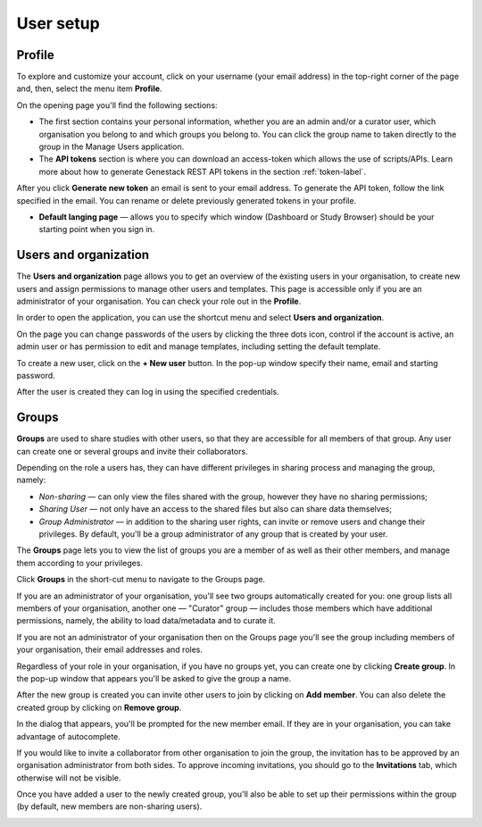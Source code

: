 User setup
##########

Profile
*******

To explore and customize your account, click on your username (your email address)
in the top-right corner of the page and, then, select the menu item **Profile**.

.. image:: images/profile-1.png

On the opening page you'll find the following sections:

.. image:: images/odm_profile.png
   :scale: 50 %
   :align: center

- The first section contains your personal information, whether you are an admin and/or a curator user, which organisation you belong to and which groups you belong to. You can click the group name to taken directly to the group in the Manage Users application.

- The  **API tokens** section is where you can download an access-token which allows the use of scripts/APIs. Learn more about how to generate Genestack REST API tokens in the section :ref:`token-label`.

After you click **Generate new token** an email is sent to your email address. To generate the API token,
follow the link specified in the email. You can rename or delete previously generated tokens in your profile.

.. image:: images/token.png

- **Default langing page** — allows you to specify which window (Dashboard or Study Browser) should
  be your starting point when you sign in.


Users and organization
**********************

The **Users and organization** page allows you to get an overview of the existing users in your organisation,
to create new users and assign permissions to manage other users and templates. This page is accessible only if you are
an administrator of your organisation. You can check your role out in the **Profile**.

In order to open the application, you can use the shortcut menu and select **Users and organization**.

.. image:: images/shortcut_1_23.png
   :scale: 40 %
   :align: center

On the page you can change passwords of the users by clicking the three dots icon, control if the account is active, an admin user or has permission to edit and manage templates, including setting the default template.

.. image:: images/manage_users_1_23.png
   :scale: 40 %
   :align: center

To create a new user, click on the **+ New user** button. In the pop-up window specify their name, email and starting password.

.. image:: images/new-user_1_23.png
   :scale: 35 %
   :align: center

After the user is created they can log in using the specified credentials.

Groups
******

**Groups** are used to share studies with other users, so that they are accessible for all members
of that group. Any user can create one or several groups and invite their collaborators.

Depending on the role a users has, they can have different privileges in sharing process and managing the group, namely:

- *Non-sharing* — can only view the files shared with the group, however they have no sharing permissions;
- *Sharing User* — not only have an access to the shared files but also can share data themselves;
- *Group Administrator* — in addition to the sharing user rights, can invite or remove users and change their privileges.
  By default, you'll be a group administrator of any group that is created by your user.

.. For more information on using groups and sharing files, see the "Sharing" section.

The **Groups** page lets you to view the list of groups you are a member of as well as their other members,
and manage them according to your privileges.

Click **Groups** in the short-cut menu to navigate to the Groups page.

.. image:: images/shortcuts-manage-groups.png
   :scale: 70 %
   :align: center

If you are an administrator of your organisation, you'll see two groups automatically created for you:
one group lists all members of your organisation, another one — "Curator" group — includes those members which have additional permissions, namely, the ability to load data/metadata and to curate it.

If you are not an administrator of your organisation then on the Groups page you'll see the group including
members of your organisation, their email addresses and roles.

.. image:: images/manage-groups-members&curator.png
   :scale: 40 %
   :align: center

Regardless of your role in your organisation, if you have no groups yet, you can create one by clicking **Create group**.
In the pop-up window that appears you'll be asked to give the group a name.

.. image:: images/create-group.png
   :scale: 40 %
   :align: center

After the new group is created you can invite other users to join by clicking on **Add member**.
You can also delete the created group by clicking on **Remove group**.

.. image:: images/add-user.png
   :scale: 40 %
   :align: center

In the dialog that appears, you'll be prompted for the new member email. If they are in your organisation,
you can take advantage of autocomplete.

.. image:: images/invite-by-email.png
   :scale: 40 %
   :align: center

If you would like to invite a collaborator from other organisation to join the group,
the invitation has to be approved by an organisation administrator from both sides.
To approve incoming invitations, you should go to the **Invitations** tab, which otherwise will not be visible.

.. image:: images/invitations-tab.png
   :scale: 40 %
   :align: center

Once you have added a user to the newly created group, you'll also
be able to set up their permissions within the group (by default, new members are non-sharing users).

.. image:: images/change-permissions.png
   :scale: 80 %
   :align: center
